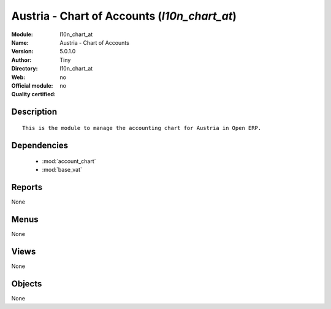 
.. module:: l10n_chart_at
    :synopsis: Austria - Chart of Accounts 
    :noindex:
.. 

.. raw:: html

    <link rel="stylesheet" href="../_static/hide_objects_in_sidebar.css" type="text/css" />

Austria - Chart of Accounts (*l10n_chart_at*)
=============================================
:Module: l10n_chart_at
:Name: Austria - Chart of Accounts
:Version: 5.0.1.0
:Author: Tiny
:Directory: l10n_chart_at
:Web: 
:Official module: no
:Quality certified: no

Description
-----------

::

  This is the module to manage the accounting chart for Austria in Open ERP.

Dependencies
------------

 * :mod:`account_chart`
 * :mod:`base_vat`

Reports
-------

None


Menus
-------


None


Views
-----


None



Objects
-------

None
